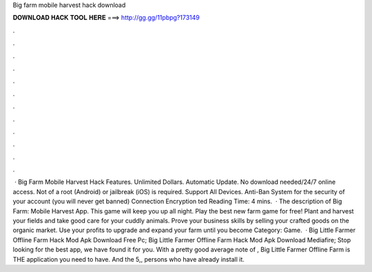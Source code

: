 Big farm mobile harvest hack download

𝐃𝐎𝐖𝐍𝐋𝐎𝐀𝐃 𝐇𝐀𝐂𝐊 𝐓𝐎𝐎𝐋 𝐇𝐄𝐑𝐄 ===> http://gg.gg/11pbpg?173149

.

.

.

.

.

.

.

.

.

.

.

.

 · Big Farm Mobile Harvest Hack Features. Unlimited Dollars. Automatic Update. No download needed/24/7 online access. Not of a root (Android) or jailbreak (iOS) is required. Support All Devices. Anti-Ban System for the security of your account (you will never get banned) Connection Encryption ted Reading Time: 4 mins.  · The description of Big Farm: Mobile Harvest App. This game will keep you up all night. Play the best new farm game for free! Plant and harvest your fields and take good care for your cuddly animals. Prove your business skills by selling your crafted goods on the organic market. Use your profits to upgrade and expand your farm until you become Category: Game.  · Big Little Farmer Offline Farm Hack Mod Apk Download Free Pc; Big Little Farmer Offline Farm Hack Mod Apk Download Mediafire; Stop looking for the best app, we have found it for you. With a pretty good average note of , Big Little Farmer Offline Farm is THE application you need to have. And the 5,, persons who have already install it.